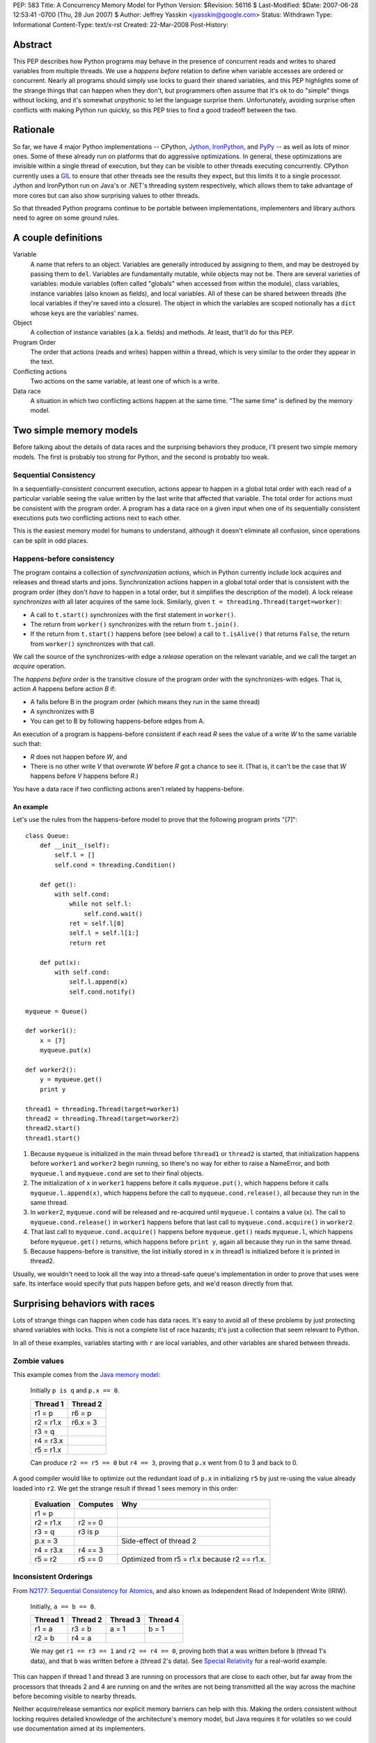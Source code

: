 PEP: 583
Title: A Concurrency Memory Model for Python
Version: $Revision: 56116 $
Last-Modified: $Date: 2007-06-28 12:53:41 -0700 (Thu, 28 Jun 2007) $
Author: Jeffrey Yasskin <jyasskin@google.com>
Status: Withdrawn
Type: Informational
Content-Type: text/x-rst
Created: 22-Mar-2008
Post-History:


Abstract
========

This PEP describes how Python programs may behave in the presence of
concurrent reads and writes to shared variables from multiple threads.
We use a *happens before* relation to define when variable accesses
are ordered or concurrent.  Nearly all programs should simply use locks
to guard their shared variables, and this PEP highlights some of the
strange things that can happen when they don't, but programmers often
assume that it's ok to do "simple" things without locking, and it's
somewhat unpythonic to let the language surprise them.  Unfortunately,
avoiding surprise often conflicts with making Python run quickly, so
this PEP tries to find a good tradeoff between the two.


Rationale
=========

So far, we have 4 major Python implementations -- CPython, Jython_,
IronPython_, and PyPy_ -- as well as lots of minor ones.  Some of
these already run on platforms that do aggressive optimizations.  In
general, these optimizations are invisible within a single thread of
execution, but they can be visible to other threads executing
concurrently.  CPython currently uses a `GIL`_ to ensure that other
threads see the results they expect, but this limits it to a single
processor.  Jython and IronPython run on Java's or .NET's threading
system respectively, which allows them to take advantage of more cores
but can also show surprising values to other threads.

.. _Jython: http://www.jython.org/

.. _IronPython: http://www.codeplex.com/Wiki/View.aspx?ProjectName=IronPython

.. _PyPy: http://codespeak.net/pypy/dist/pypy/doc/home.html

.. _GIL: http://en.wikipedia.org/wiki/Global_Interpreter_Lock

So that threaded Python programs continue to be portable between
implementations, implementers and library authors need to agree on
some ground rules.


A couple definitions
====================

Variable
    A name that refers to an object.  Variables are generally
    introduced by assigning to them, and may be destroyed by passing
    them to ``del``.  Variables are fundamentally mutable, while
    objects may not be.  There are several varieties of variables:
    module variables (often called "globals" when accessed from within
    the module), class variables, instance variables (also known as
    fields), and local variables.  All of these can be shared between
    threads (the local variables if they're saved into a closure).
    The object in which the variables are scoped notionally has a
    ``dict`` whose keys are the variables' names.

Object
    A collection of instance variables (a.k.a. fields) and methods.
    At least, that'll do for this PEP.

Program Order
    The order that actions (reads and writes) happen within a thread,
    which is very similar to the order they appear in the text.

Conflicting actions
    Two actions on the same variable, at least one of which is a write.

Data race
    A situation in which two conflicting actions happen at the same
    time.  "The same time" is defined by the memory model.


Two simple memory models
========================

Before talking about the details of data races and the surprising
behaviors they produce, I'll present two simple memory models.  The
first is probably too strong for Python, and the second is probably
too weak.


Sequential Consistency
----------------------

In a sequentially-consistent concurrent execution, actions appear to
happen in a global total order with each read of a particular variable
seeing the value written by the last write that affected that
variable.  The total order for actions must be consistent with the
program order.  A program has a data race on a given input when one of
its sequentially consistent executions puts two conflicting actions
next to each other.

This is the easiest memory model for humans to understand, although it
doesn't eliminate all confusion, since operations can be split in odd
places.


Happens-before consistency
--------------------------

The program contains a collection of *synchronization actions*, which
in Python currently include lock acquires and releases and thread
starts and joins.  Synchronization actions happen in a global total
order that is consistent with the program order (they don't *have* to
happen in a total order, but it simplifies the description of the
model).  A lock release *synchronizes with* all later acquires of the
same lock.  Similarly, given ``t = threading.Thread(target=worker)``:

* A call to ``t.start()`` synchronizes with the first statement in
  ``worker()``.

* The return from ``worker()`` synchronizes with the return from
  ``t.join()``.

* If the return from ``t.start()`` happens before (see below) a call
  to ``t.isAlive()`` that returns ``False``, the return from
  ``worker()`` synchronizes with that call.

We call the source of the synchronizes-with edge a *release* operation
on the relevant variable, and we call the target an *acquire* operation.

The *happens before* order is the transitive closure of the program
order with the synchronizes-with edges.  That is, action *A* happens
before action *B* if:

* A falls before B in the program order (which means they run in the
  same thread)
* A synchronizes with B
* You can get to B by following happens-before edges from A.

An execution of a program is happens-before consistent if each read
*R* sees the value of a write *W* to the same variable such that:

* *R* does not happen before *W*, and
* There is no other write *V* that overwrote *W* before *R* got a
  chance to see it. (That is, it can't be the case that *W* happens
  before *V* happens before *R*.)

You have a data race if two conflicting actions aren't related by
happens-before.


An example
''''''''''

Let's use the rules from the happens-before model to prove that the
following program prints "[7]"::

    class Queue:
        def __init__(self):
            self.l = []
            self.cond = threading.Condition()

        def get():
            with self.cond:
                while not self.l:
                    self.cond.wait()
                ret = self.l[0]
                self.l = self.l[1:]
                return ret

        def put(x):
            with self.cond:
                self.l.append(x)
                self.cond.notify()

    myqueue = Queue()

    def worker1():
        x = [7]
        myqueue.put(x)

    def worker2():
        y = myqueue.get()
        print y

    thread1 = threading.Thread(target=worker1)
    thread2 = threading.Thread(target=worker2)
    thread2.start()
    thread1.start()

1. Because ``myqueue`` is initialized in the main thread before
   ``thread1`` or ``thread2`` is started, that initialization happens
   before ``worker1`` and ``worker2`` begin running, so there's no way
   for either to raise a NameError, and both ``myqueue.l`` and
   ``myqueue.cond`` are set to their final objects.

2. The initialization of ``x`` in ``worker1`` happens before it calls
   ``myqueue.put()``, which happens before it calls
   ``myqueue.l.append(x)``, which happens before the call to
   ``myqueue.cond.release()``, all because they run in the same
   thread.

3. In ``worker2``, ``myqueue.cond`` will be released and re-acquired
   until ``myqueue.l`` contains a value (``x``). The call to
   ``myqueue.cond.release()`` in ``worker1`` happens before that last
   call to ``myqueue.cond.acquire()`` in ``worker2``.

4. That last call to ``myqueue.cond.acquire()`` happens before
   ``myqueue.get()`` reads ``myqueue.l``, which happens before
   ``myqueue.get()`` returns, which happens before ``print y``, again
   all because they run in the same thread.

5. Because happens-before is transitive, the list initially stored in
   ``x`` in thread1 is initialized before it is printed in thread2.

Usually, we wouldn't need to look all the way into a thread-safe
queue's implementation in order to prove that uses were safe.  Its
interface would specify that puts happen before gets, and we'd reason
directly from that.


.. _PEP 583 hazards:

Surprising behaviors with races
===============================

Lots of strange things can happen when code has data races. It's easy
to avoid all of these problems by just protecting shared variables
with locks. This is not a complete list of race hazards; it's just a
collection that seem relevant to Python.

In all of these examples, variables starting with ``r`` are local
variables, and other variables are shared between threads.


Zombie values
-------------

This example comes from the `Java memory model`_:

    Initially ``p is q`` and ``p.x == 0``.

    ==========  ========
    Thread 1    Thread 2
    ==========  ========
    r1 = p      r6 = p
    r2 = r1.x   r6.x = 3
    r3 = q
    r4 = r3.x
    r5 = r1.x
    ==========  ========

    Can produce ``r2 == r5 == 0`` but ``r4 == 3``, proving that
    ``p.x`` went from 0 to 3 and back to 0.

A good compiler would like to optimize out the redundant load of
``p.x`` in initializing ``r5`` by just re-using the value already
loaded into ``r2``.  We get the strange result if thread 1 sees memory
in this order:

    ==========  ========  ============================================
    Evaluation  Computes  Why
    ==========  ========  ============================================
    r1 = p
    r2 = r1.x   r2 == 0
    r3 = q      r3 is p
    p.x = 3               Side-effect of thread 2
    r4 = r3.x   r4 == 3
    r5 = r2     r5 == 0   Optimized from r5 = r1.x because r2 == r1.x.
    ==========  ========  ============================================


Inconsistent Orderings
----------------------

From `N2177: Sequential Consistency for Atomics`_, and also known as
Independent Read of Independent Write (IRIW).

    Initially, ``a == b == 0``.

    ========  ========  ========  ========
    Thread 1  Thread 2  Thread 3  Thread 4
    ========  ========  ========  ========
    r1 = a    r3 = b    a = 1     b = 1
    r2 = b    r4 = a
    ========  ========  ========  ========

    We may get ``r1 == r3 == 1`` and ``r2 == r4 == 0``, proving both
    that ``a`` was written before ``b`` (thread 1's data), and that
    ``b`` was written before ``a`` (thread 2's data).  See `Special
    Relativity
    <http://en.wikipedia.org/wiki/Relativity_of_simultaneity>`__ for a
    real-world example.

This can happen if thread 1 and thread 3 are running on processors
that are close to each other, but far away from the processors that
threads 2 and 4 are running on and the writes are not being
transmitted all the way across the machine before becoming visible to
nearby threads.

Neither acquire/release semantics nor explicit memory barriers can
help with this.  Making the orders consistent without locking requires
detailed knowledge of the architecture's memory model, but Java
requires it for volatiles so we could use documentation aimed at its
implementers.

.. _`N2177: Sequential Consistency for Atomics`:
   http://www.open-std.org/jtc1/sc22/wg21/docs/papers/2007/n2177.html


A happens-before race that's not a sequentially-consistent race
---------------------------------------------------------------

From the POPL paper about the Java memory model [#JMM-popl].

    Initially, ``x == y == 0``.

    ============  ============
    Thread 1      Thread 2
    ============  ============
    r1 = x        r2 = y
    if r1 != 0:   if r2 != 0:
      y = 42        x = 42
    ============  ============

    Can ``r1 == r2 == 42``???

In a sequentially-consistent execution, there's no way to get an
adjacent read and write to the same variable, so the program should be
considered correctly synchronized (albeit fragile), and should only
produce ``r1 == r2 == 0``.  However, the following execution is
happens-before consistent:

    ============  =====  ======
    Statement     Value  Thread
    ============  =====  ======
    r1 = x        42     1
    if r1 != 0:   true   1
      y = 42             1
    r2 = y        42     2
    if r2 != 0:   true   2
      x = 42             2
    ============  =====  ======

WTF, you are asking yourself.  Because there were no inter-thread
happens-before edges in the original program, the read of x in thread
1 can see any of the writes from thread 2, even if they only happened
because the read saw them.  There *are* data races in the
happens-before model.

We don't want to allow this, so the happens-before model isn't enough
for Python.  One rule we could add to happens-before that would
prevent this execution is:

    If there are no data races in any sequentially-consistent
    execution of a program, the program should have sequentially
    consistent semantics.

Java gets this rule as a theorem, but Python may not want all of the
machinery you need to prove it.


Self-justifying values
----------------------

Also from the POPL paper about the Java memory model [#JMM-popl].

    Initially, ``x == y == 0``.

    ============  ============
    Thread 1      Thread 2
    ============  ============
    r1 = x        r2 = y
    y = r1        x = r2
    ============  ============

    Can ``x == y == 42``???

In a sequentially consistent execution, no.  In a happens-before
consistent execution, yes: The read of x in thread 1 is allowed to see
the value written in thread 2 because there are no happens-before
relations between the threads. This could happen if the compiler or
processor transforms the code into:

    ============  ============
    Thread 1      Thread 2
    ============  ============
    y = 42        r2 = y
    r1 = x        x = r2
    if r1 != 42:
      y = r1
    ============  ============

It can produce a security hole if the speculated value is a secret
object, or points to the memory that an object used to occupy.  Java
cares a lot about such security holes, but Python may not.

.. _uninitialized values:

Uninitialized values (direct)
-----------------------------

From several classic double-checked locking examples.

    Initially, ``d == None``.

    ==================  ====================
    Thread 1            Thread 2
    ==================  ====================
    while not d: pass   d = [3, 4]
    assert d[1] == 4
    ==================  ====================

    This could raise an IndexError, fail the assertion, or, without
    some care in the implementation, cause a crash or other undefined
    behavior.

Thread 2 may actually be implemented as::

    r1 = list()
    r1.append(3)
    r1.append(4)
    d = r1

Because the assignment to d and the item assignments are independent,
the compiler and processor may optimize that to::

    r1 = list()
    d = r1
    r1.append(3)
    r1.append(4)

Which is obviously incorrect and explains the IndexError.  If we then
look deeper into the implementation of ``r1.append(3)``, we may find
that it and ``d[1]`` cannot run concurrently without causing their own
race conditions.  In CPython (without the GIL), those race conditions
would produce undefined behavior.

There's also a subtle issue on the reading side that can cause the
value of d[1] to be out of date.  Somewhere in the implementation of
``list``, it stores its contents as an array in memory. This array may
happen to be in thread 1's cache.  If thread 1's processor reloads
``d`` from main memory without reloading the memory that ought to
contain the values 3 and 4, it could see stale values instead.  As far
as I know, this can only actually happen on Alphas and maybe Itaniums,
and we probably have to prevent it anyway to avoid crashes.


Uninitialized values (flag)
---------------------------

From several more double-checked locking examples.

    Initially, ``d == dict()`` and ``initialized == False``.

    ===========================  ====================
    Thread 1                     Thread 2
    ===========================  ====================
    while not initialized: pass  d['a'] = 3
    r1 = d['a']                  initialized = True
    r2 = r1 == 3
    assert r2
    ===========================  ====================

    This could raise a KeyError, fail the assertion, or, without some
    care in the implementation, cause a crash or other undefined
    behavior.

Because ``d`` and ``initialized`` are independent (except in the
programmer's mind), the compiler and processor can rearrange these
almost arbitrarily, except that thread 1's assertion has to stay after
the loop.


Inconsistent guarantees from relying on data dependencies
---------------------------------------------------------

This is a problem with Java ``final`` variables and the proposed
`data-dependency ordering`_ in C++0x.

    First execute::

        g = []
        def Init():
            g.extend([1,2,3])
            return [1,2,3]
        h = None

    Then in two threads:

    ===================  ==========
    Thread 1             Thread 2
    ===================  ==========
    while not h: pass    r1 = Init()
    assert h == [1,2,3]  freeze(r1)
    assert h == g        h = r1
    ===================  ==========

    If h has semantics similar to a Java ``final`` variable (except
    for being write-once), then even though the first assertion is
    guaranteed to succeed, the second could fail.

Data-dependent guarantees like those ``final`` provides only work if
the access is through the final variable.  It's not even safe to
access the same object through a different route.  Unfortunately,
because of how processors work, final's guarantees are only cheap when
they're weak.

.. _data-dependency ordering:
   http://www.open-std.org/jtc1/sc22/wg21/docs/papers/2008/n2556.html


The rules for Python
====================

The first rule is that Python interpreters can't crash due to race
conditions in user code.  For CPython, this means that race conditions
can't make it down into C.  For Jython, it means that
NullPointerExceptions can't escape the interpreter.

Presumably we also want a model at least as strong as happens-before
consistency because it lets us write a simple description of how
concurrent queues and thread launching and joining work.

Other rules are more debatable, so I'll present each one with pros and
cons.


Data-race-free programs are sequentially consistent
---------------------------------------------------

We'd like programmers to be able to reason about their programs as if
they were sequentially consistent.  Since it's hard to tell whether
you've written a happens-before race, we only want to require
programmers to prevent sequential races.  The Java model does this
through a complicated definition of causality, but if we don't want to
include that, we can just assert this property directly.


No security holes from out-of-thin-air reads
--------------------------------------------

If the program produces a self-justifying value, it could expose
access to an object that the user would rather the program not see.
Again, Java's model handles this with the causality definition.  We
might be able to prevent these security problems by banning
speculative writes to shared variables, but I don't have a proof of
that, and Python may not need those security guarantees anyway.


Restrict reorderings instead of defining happens-before
--------------------------------------------------------

The .NET [#CLR-msdn] and x86 [#x86-model] memory models are based on
defining which reorderings compilers may allow.  I think that it's
easier to program to a happens-before model than to reason about all
of the possible reorderings of a program, and it's easier to insert
enough happens-before edges to make a program correct, than to insert
enough memory fences to do the same thing.  So, although we could
layer some reordering restrictions on top of the happens-before base,
I don't think Python's memory model should be entirely reordering
restrictions.


Atomic, unordered assignments
-----------------------------

Assignments of primitive types are already atomic.  If you assign
``3<<72 + 5`` to a variable, no thread can see only part of the value.
Jeremy Manson suggested that we extend this to all objects.  This
allows compilers to reorder operations to optimize them, without
allowing some of the more confusing `uninitialized values`_.  The
basic idea here is that when you assign a shared variable, readers
can't see any changes made to the new value before the assignment, or
to the old value after the assignment. So, if we have a program like:

    Initially, ``(d.a, d.b) == (1, 2)``, and ``(e.c, e.d) == (3, 4)``.
    We also have ``class Obj(object): pass``.

    =========================  =========================
    Thread 1                   Thread 2
    =========================  =========================
    r1 = Obj()                 r3 = d
    r1.a = 3                   r4, r5 = r3.a, r3.b
    r1.b = 4                   r6 = e
    d = r1                     r7, r8 = r6.c, r6.d
    r2 = Obj()
    r2.c = 6
    r2.d = 7
    e = r2
    =========================  =========================

    ``(r4, r5)`` can be ``(1, 2)`` or ``(3, 4)`` but nothing else, and
    ``(r7, r8)`` can be either ``(3, 4)`` or ``(6, 7)`` but nothing
    else.  Unlike if writes were releases and reads were acquires,
    it's legal for thread 2 to see ``(e.c, e.d) == (6, 7) and (d.a,
    d.b) == (1, 2)`` (out of order).

This allows the compiler a lot of flexibility to optimize without
allowing users to see some strange values.  However, because it relies
on data dependencies, it introduces some surprises of its own.  For
example, the compiler could freely optimize the above example to:

    =========================  =========================
    Thread 1                   Thread 2
    =========================  =========================
    r1 = Obj()                 r3 = d
    r2 = Obj()                 r6 = e
    r1.a = 3                   r4, r7 = r3.a, r6.c
    r2.c = 6                   r5, r8 = r3.b, r6.d
    r2.d = 7
    e = r2
    r1.b = 4
    d = r1
    =========================  =========================

As long as it didn't let the initialization of ``e`` move above any of
the initializations of members of ``r2``, and similarly for ``d`` and
``r1``.

This also helps to ground happens-before consistency.  To see the
problem, imagine that the user unsafely publishes a reference to an
object as soon as she gets it.  The model needs to constrain what
values can be read through that reference.  Java says that every field
is initialized to 0 before anyone sees the object for the first time,
but Python would have trouble defining "every field".  If instead we
say that assignments to shared variables have to see a value at least
as up to date as when the assignment happened, then we don't run into
any trouble with early publication.


Two tiers of guarantees
-----------------------

Most other languages with any guarantees for unlocked variables
distinguish between ordinary variables and volatile/atomic variables.
They provide many more guarantees for the volatile ones.  Python can't
easily do this because we don't declare variables.  This may or may
not matter, since python locks aren't significantly more expensive
than ordinary python code.  If we want to get those tiers back, we could:

1. Introduce a set of atomic types similar to Java's [#Java-atomics]_
   or C++'s [#Cpp-atomics]_.  Unfortunately, we couldn't assign to
   them with ``=``.

2. Without requiring variable declarations, we could also specify that
   *all* of the fields on a given object are atomic.

3. Extend the ``__slots__`` mechanism [#slots]_ with a parallel
   ``__volatiles__`` list, and maybe a ``__finals__`` list.


Sequential Consistency
----------------------

We could just adopt sequential consistency for Python.
This avoids all of the `hazards <PEP 583 hazards_>`_ mentioned above,
but it prohibits lots of optimizations too.
As far as I know, this is the current model of CPython,
but if CPython learned to optimize out some variable reads,
it would lose this property.

If we adopt this, Jython's ``dict`` implementation may no longer be
able to use ConcurrentHashMap because that only promises to create
appropriate happens-before edges, not to be sequentially consistent
(although maybe the fact that Java volatiles are totally ordered
carries over). Both Jython and IronPython would probably need to use
`AtomicReferenceArray
<http://java.sun.com/javase/6/docs/api/java/util/concurrent/atomic/AtomicReferenceArray.html>`__
or the equivalent for any ``__slots__`` arrays.


Adapt the x86 model
-------------------

The x86 model is:

1. Loads are not reordered with other loads.
2. Stores are not reordered with other stores.
3. Stores are not reordered with older loads.
4. Loads may be reordered with older stores to different locations but
   not with older stores to the same location.
5. In a multiprocessor system, memory ordering obeys causality (memory
   ordering respects transitive visibility).
6. In a multiprocessor system, stores to the same location have a
   total order.
7. In a multiprocessor system, locked instructions have a total order.
8. Loads and stores are not reordered with locked instructions.

In acquire/release terminology, this appears to say that every store
is a release and every load is an acquire.  This is slightly weaker
than sequential consistency, in that it allows `inconsistent
orderings`_, but it disallows `zombie values`_ and the compiler
optimizations that produce them.  We would probably want to weaken the
model somehow to explicitly allow compilers to eliminate redundant
variable reads.  The x86 model may also be expensive to implement on
other platforms, although because x86 is so common, that may not
matter much.


Upgrading or downgrading to an alternate model
----------------------------------------------

We can adopt an initial memory model without totally restricting
future implementations.  If we start with a weak model and want to get
stronger later, we would only have to change the implementations, not
programs.  Individual implementations could also guarantee a stronger
memory model than the language demands, although that could hurt
interoperability.  On the other hand, if we start with a strong model
and want to weaken it later, we can add a ``from __future__ import
weak_memory`` statement to declare that some modules are safe.


Implementation Details
======================

The required model is weaker than any particular implementation.  This
section tries to document the actual guarantees each implementation
provides, and should be updated as the implementations change.


CPython
-------

Uses the GIL to guarantee that other threads don't see funny
reorderings, and does few enough optimizations that I believe it's
actually sequentially consistent at the bytecode level.  Threads can
switch between any two bytecodes (instead of only between statements),
so two threads that concurrently execute::

    i = i + 1

with ``i`` initially ``0`` could easily end up with ``i==1`` instead
of the expected ``i==2``.  If they execute::

    i += 1

instead, CPython 2.6 will always give the right answer, but it's easy
to imagine another implementation in which this statement won't be
atomic.


PyPy
----

Also uses a GIL, but probably does enough optimization to violate
sequential consistency.  I know very little about this implementation.


Jython
------

Provides true concurrency under the `Java memory model`_ and stores
all object fields (except for those in ``__slots__``?) in a
`ConcurrentHashMap
<http://java.sun.com/javase/6/docs/api/java/util/concurrent/ConcurrentHashMap.html>`__,
which provides fairly strong ordering guarantees.  Local variables in
a function may have fewer guarantees, which would become visible if
they were captured into a closure that was then passed to another
thread.


IronPython
----------

Provides true concurrency under the CLR memory model, which probably
protects it from `uninitialized values`_.  IronPython uses a locked
map to store object fields, providing at least as many guarantees as
Jython.


References
==========

.. _Java Memory Model: http://java.sun.com/docs/books/jls/third_edition/html/memory.html

.. _sequentially consistent: http://en.wikipedia.org/wiki/Sequential_consistency

.. [#JMM-popl] The Java Memory Model, by Jeremy Manson, Bill Pugh, and
   Sarita Adve
   (http://www.cs.umd.edu/users/jmanson/java/journal.pdf). This paper
   is an excellent introduction to memory models in general and has
   lots of examples of compiler/processor optimizations and the
   strange program behaviors they can produce.

.. [#Cpp0x-memory-model] N2480: A Less Formal Explanation of the
   Proposed C++ Concurrency Memory Model, Hans Boehm
   (http://www.open-std.org/jtc1/sc22/wg21/docs/papers/2007/n2480.html)

.. [#CLR-msdn] Memory Models: Understand the Impact of Low-Lock
   Techniques in Multithreaded Apps, Vance Morrison
   (http://msdn2.microsoft.com/en-us/magazine/cc163715.aspx)

.. [#x86-model] Intel(R) 64 Architecture Memory Ordering White Paper
   (http://www.intel.com/products/processor/manuals/318147.pdf)

.. [#Java-atomics] Package java.util.concurrent.atomic
   (http://java.sun.com/javase/6/docs/api/java/util/concurrent/atomic/package-summary.html)

.. [#Cpp-atomics] C++ Atomic Types and Operations, Hans Boehm and
   Lawrence Crowl
   (http://www.open-std.org/jtc1/sc22/wg21/docs/papers/2007/n2427.html)

.. [#slots] __slots__ (http://docs.python.org/ref/slots.html)

.. [#] Alternatives to SC, a thread on the cpp-threads mailing list,
   which includes lots of good examples.
   (http://www.decadentplace.org.uk/pipermail/cpp-threads/2007-January/001287.html)

.. [#safethread] python-safethread, a patch by Adam Olsen for CPython
   that removes the GIL and statically guarantees that all objects
   shared between threads are consistently
   locked. (http://code.google.com/p/python-safethread/)


Acknowledgements
================

Thanks to Jeremy Manson and Alex Martelli for detailed discussions on
what this PEP should look like.


Copyright
=========

This document has been placed in the public domain.
